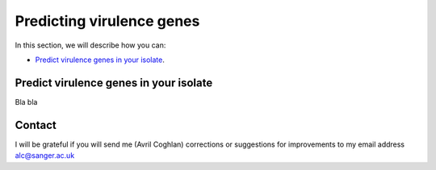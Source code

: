 Predicting virulence genes
==========================

In this section, we will describe how you can:

* `Predict virulence genes in your isolate`_.

Predict virulence genes in your isolate
---------------------------------------

Bla bla

Contact
-------

I will be grateful if you will send me (Avril Coghlan) corrections or suggestions for improvements to my email address alc@sanger.ac.uk

